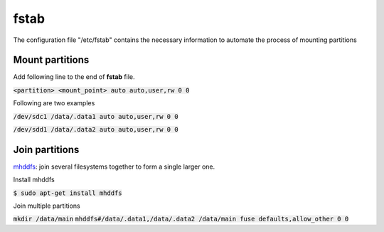 fstab
========
The configuration file "/etc/fstab" contains the necessary information to
automate the process of mounting partitions

Mount partitions
--------

Add following line to the end of **fstab** file.

:code:`<partition> <mount_point> auto auto,user,rw 0 0`

Following are two examples

:code:`/dev/sdc1 /data/.data1 auto auto,user,rw 0 0`

:code:`/dev/sdd1 /data/.data2 auto auto,user,rw 0 0`

Join partitions
--------

`mhddfs <https://romanrm.net/mhddfs>`_: join several filesystems together to
form a single larger one.

Install mhddfs

:code:`$ sudo apt-get install mhddfs`

Join multiple partitions

:code:`mkdir /data/main`
:code:`mhddfs#/data/.data1,/data/.data2 /data/main fuse defaults,allow_other 0 0`
